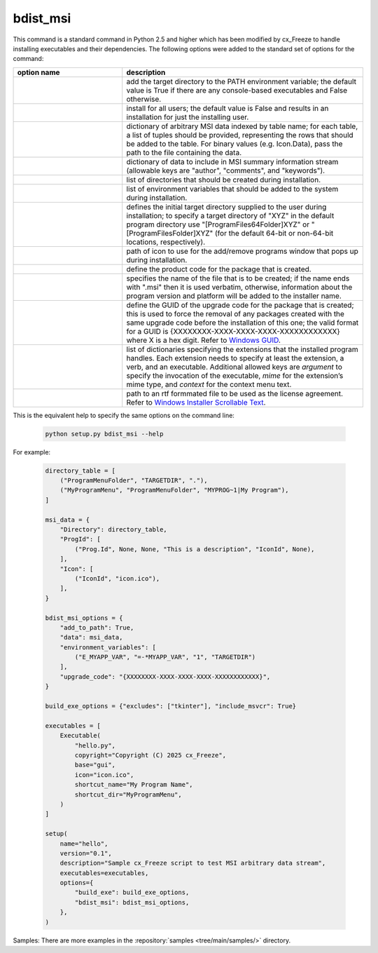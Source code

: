 bdist_msi
=========

This command is a standard command in Python 2.5 and higher which has been
modified by cx_Freeze to handle installing executables and their dependencies.
The following options were added to the standard set of options for the
command:

.. list-table::
   :header-rows: 1
   :widths: 250 550
   :width: 100%

   * - option name
     - description
   * - .. option:: add_to_path
     - add the target directory to the PATH environment variable; the default
       value is True if there are any console-based executables and False
       otherwise.
   * - .. option:: all_users
     - install for all users; the default value is False and results in an
       installation for just the installing user.
   * - .. option:: data
     - dictionary of arbitrary MSI data indexed by table name; for each table,
       a list of tuples should be provided, representing the rows that should
       be added to the table. For binary values (e.g. Icon.Data), pass the path
       to the file containing the data.
   * - .. option:: summary_data
     - dictionary of data to include in MSI summary information stream
       (allowable keys are "author", "comments", and "keywords").
   * - .. option:: directories
     - list of directories that should be created during installation.
   * - .. option:: environment_variables
     - list of environment variables that should be added to the system during
       installation.
   * - .. option:: initial_target_dir
     - defines the initial target directory supplied to the user during
       installation; to specify a target directory of "XYZ" in the
       default program directory use "[ProgramFiles64Folder]\XYZ" or
       "[ProgramFilesFolder]\XYZ" (for the default 64-bit or non-64-bit
       locations, respectively).
   * - .. option:: install_icon
     - path of icon to use for the add/remove programs window that pops up
       during installation.
   * - .. option:: product_code
     - define the product code for the package that is created.
   * - .. option:: target_name
     - specifies the name of the file that is to be created; if the name
       ends with ".msi" then it is used verbatim, otherwise, information
       about the program version and platform will be added to the installer
       name.
   * - .. option:: upgrade_code
     - define the GUID of the upgrade code for the package that is created;
       this is used to force the removal of any packages created with the same
       upgrade code before the installation of this one; the valid format for
       a GUID is {XXXXXXXX-XXXX-XXXX-XXXX-XXXXXXXXXXXX} where X is a hex digit.
       Refer to `Windows GUID
       <https://docs.microsoft.com/en-us/windows/win32/api/guiddef/ns-guiddef-guid>`_.
   * - .. option:: extensions
     - list of dictionaries specifying the extensions that the installed program
       handles. Each extension needs to specify at least the extension, a verb,
       and an executable. Additional allowed keys are `argument` to specify
       the invocation of the executable, `mime` for the extension’s mime type,
       and `context` for the context menu text.
   * - .. option:: license_file
     - path to an rtf formmated file to be used as the license agreement.
       Refer to `Windows Installer Scrollable Text
       <https://learn.microsoft.com/en-us/windows/win32/msi/scrollabletext-control#control-attributes>`_.

.. versionadded:: 6.7
    ``extensions`` option.
.. versionadded:: 7.2
    ``license_file`` option.

This is the equivalent help to specify the same options on the command line:

  .. code-block:: console

    python setup.py bdist_msi --help

For example:

  .. code-block:: python

    directory_table = [
        ("ProgramMenuFolder", "TARGETDIR", "."),
        ("MyProgramMenu", "ProgramMenuFolder", "MYPROG~1|My Program"),
    ]

    msi_data = {
        "Directory": directory_table,
        "ProgId": [
            ("Prog.Id", None, None, "This is a description", "IconId", None),
        ],
        "Icon": [
            ("IconId", "icon.ico"),
        ],
    }

    bdist_msi_options = {
        "add_to_path": True,
        "data": msi_data,
        "environment_variables": [
            ("E_MYAPP_VAR", "=-*MYAPP_VAR", "1", "TARGETDIR")
        ],
        "upgrade_code": "{XXXXXXXX-XXXX-XXXX-XXXX-XXXXXXXXXXXX}",
    }

    build_exe_options = {"excludes": ["tkinter"], "include_msvcr": True}

    executables = [
        Executable(
            "hello.py",
            copyright="Copyright (C) 2025 cx_Freeze",
            base="gui",
            icon="icon.ico",
            shortcut_name="My Program Name",
            shortcut_dir="MyProgramMenu",
        )
    ]

    setup(
        name="hello",
        version="0.1",
        description="Sample cx_Freeze script to test MSI arbitrary data stream",
        executables=executables,
        options={
            "build_exe": build_exe_options,
            "bdist_msi": bdist_msi_options,
        },
    )

Samples:
There are more examples in the :repository:`samples <tree/main/samples/>`
directory.

.. seealso:: `Windows Installer
   <https://docs.microsoft.com/en-us/windows/win32/msi/windows-installer-portal>`_
